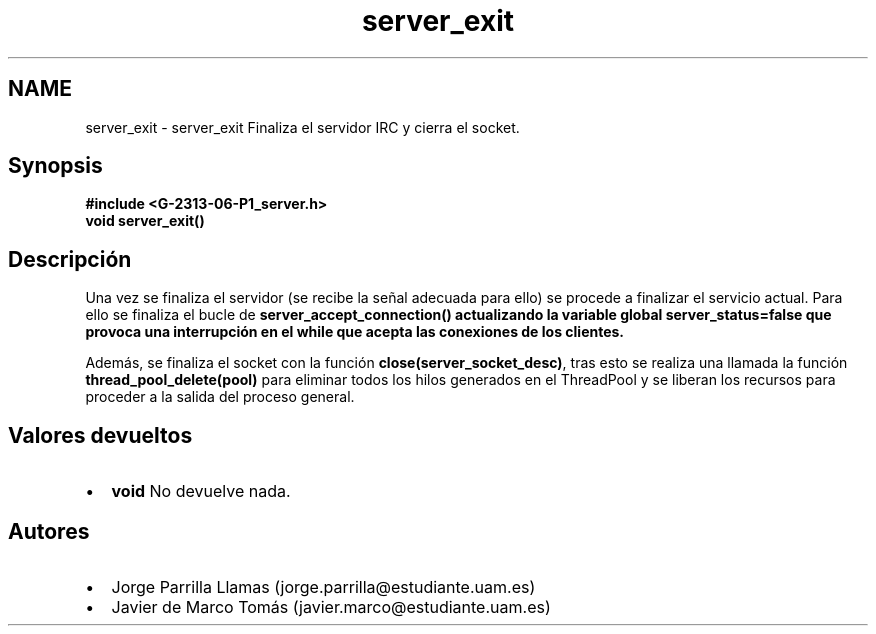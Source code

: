 .TH "server_exit" 3 "Lunes, 13 de Marzo de 2017" "Version 1.0" "Redes de Comunicaciones II" \" -*- nroff -*-
.ad l
.nh
.SH NAME
server_exit \- server_exit 
Finaliza el servidor IRC y cierra el socket\&.
.SH "Synopsis"
.PP
\fC \fB#include\fP \fB<\fBG-2313-06-P1_server\&.h\fP>\fP 
.br
 \fBvoid \fBserver_exit()\fP\fP \fP 
.SH "Descripción"
.PP
Una vez se finaliza el servidor (se recibe la señal adecuada para ello) se procede a finalizar el servicio actual\&. Para ello se finaliza el bucle de \fB\fBserver_accept_connection()\fP\fP actualizando la variable global \fBserver_status=false\fP que provoca una interrupción en el while que acepta las conexiones de los clientes\&.
.PP
Además, se finaliza el socket con la función \fBclose(server_socket_desc)\fP, tras esto se realiza una llamada la función \fBthread_pool_delete(pool)\fP para eliminar todos los hilos generados en el ThreadPool y se liberan los recursos para proceder a la salida del proceso general\&.
.SH "Valores devueltos"
.PP
.PD 0
.IP "\(bu" 2
\fBvoid\fP No devuelve nada\&. 
.PP
.SH "Autores"
.PP
.PD 0
.IP "\(bu" 2
Jorge Parrilla Llamas (jorge.parrilla@estudiante.uam.es) 
.IP "\(bu" 2
Javier de Marco Tomás (javier.marco@estudiante.uam.es) 
.PP

